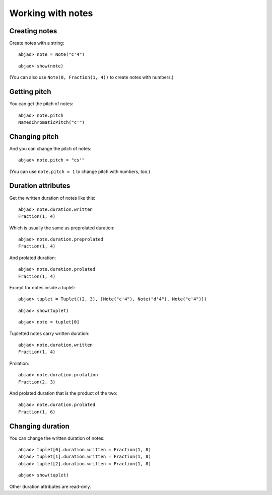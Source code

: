 Working with notes
==================

Creating notes
--------------

Create notes with a string:

::

	abjad> note = Note("c'4")


::

	abjad> show(note)

.. image:: images/example-1.png

(You can also use ``Note(0, Fraction(1, 4))`` to create notes with numbers.)

Getting pitch
-------------

You can get the pitch of notes:

::

	abjad> note.pitch
	NamedChromaticPitch("c'")


Changing pitch
--------------

And you can change the pitch of notes:

::

	abjad> note.pitch = "cs'"

.. image:: images/example-2.png

(You can use ``note.pitch = 1`` to change pitch with numbers, too.)

Duration attributes
-------------------

Get the written duration of notes like this:

::

	abjad> note.duration.written
	Fraction(1, 4)


Which is usually the same as preprolated duration:

::

	abjad> note.duration.preprolated
	Fraction(1, 4)


And prolated duration:

::

	abjad> note.duration.prolated
	Fraction(1, 4)


Except for notes inside a tuplet:

::

	abjad> tuplet = Tuplet((2, 3), [Note("c'4"), Note("d'4"), Note("e'4")])


::

	abjad> show(tuplet)

.. image:: images/example-3.png

::

	abjad> note = tuplet[0]


Tupletted notes carry written duration:

::

	abjad> note.duration.written
	Fraction(1, 4)


Prolation:

::

	abjad> note.duration.prolation
	Fraction(2, 3)


And prolated duration that is the product of the two:

::

	abjad> note.duration.prolated
	Fraction(1, 6)


Changing duration
-----------------

You can change the written duration of notes:

::

	abjad> tuplet[0].duration.written = Fraction(1, 8)
	abjad> tuplet[1].duration.written = Fraction(1, 8)
	abjad> tuplet[2].duration.written = Fraction(1, 8)


::

	abjad> show(tuplet)

.. image:: images/example-4.png

Other duration attributes are read-only.
